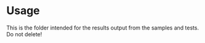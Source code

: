 * Usage
This is the folder intended for the results output from the samples and tests. Do not delete!
